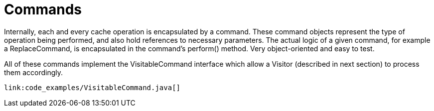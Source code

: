 ifdef::context[:parent-context: {context}]
[id="arch_{context}"]
= Commands
:context: arch

Internally, each and every cache operation is encapsulated by a command.  These
command objects represent the type of operation being performed, and also hold
references to necessary parameters.  The actual logic of a given command, for
example a ReplaceCommand, is encapsulated in the command’s perform() method.
Very object-oriented and easy to test.

All of these commands implement the VisitableCommand interface which allow a
Visitor (described in next section) to process them accordingly.

[source,java]
----
link:code_examples/VisitableCommand.java[]
----


ifdef::parent-context[:context: {parent-context}]
ifndef::parent-context[:!context:]